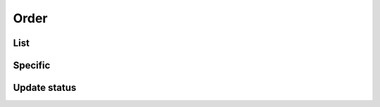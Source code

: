=====
Order
=====

List
====

.. http:get:: /v1/business/order/(String:option)

    List all of the orders with the status: placed, received, started and waiting ordered by 'orderedTime' descending or 'pickupTime' ascending.

    Authentication: :doc:`/authentication/employee`

    Serializer: :doc:`/serializers/business/shortOrder`

    :resheader Content-Type: application/json

    :query String option: Choices between 'orderedTime' or 'pickupTime'. If none is given, it's 'orderedTime'.

    :statuscode 200: no error
    :statuscode 403: authentication failed


Specific
========

.. http:get:: /v1/business/order/(int:id)/

    Update the status of an order.

    Authentication: :doc:`/authentication/employee`

    Serializer: :doc:`/serializers/business/order`

    :resheader Content-Type: application/json

    :query int id: :doc:`/serializers/business/order` ID

    :statuscode 200: no error
    :statuscode 403: authentication failed


Update status
=============

.. http:patch:: /v1/business/order/(int:id)/

    Update the status of an order.

    Authentication: :doc:`/authentication/employee`

    Serializer: :doc:`/serializers/business/order`

    :resheader Content-Type: application/json

    :query int id: :doc:`/serializers/business/order` ID

    :statuscode 200: no error
    :statuscode 403: authentication failed
